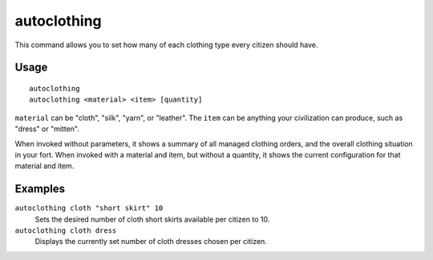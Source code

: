 autoclothing
============

.. dfhack-tool::
    :summary: Automatically manage clothing work orders.
    :tags: fort auto workorders

This command allows you to set how many of each clothing type every citizen
should have.

Usage
-----

::

    autoclothing
    autoclothing <material> <item> [quantity]

``material`` can be "cloth", "silk", "yarn", or "leather". The ``item`` can be
anything your civilization can produce, such as "dress" or "mitten".

When invoked without parameters, it shows a summary of all managed clothing
orders, and the overall clothing situation in your fort. 
When invoked with a material and item, but without a quantity, it shows
the current configuration for that material and item.


Examples
--------

``autoclothing cloth "short skirt" 10``
    Sets the desired number of cloth short skirts available per citizen to 10.
``autoclothing cloth dress``
    Displays the currently set number of cloth dresses chosen per citizen.
